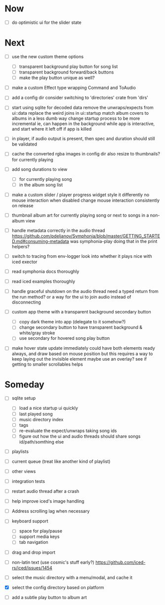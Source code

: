 * Now
- [ ] do optimistic ui for the slider state

* Next
- [ ] use the new custom theme options
  - [ ] transparent background play button for song list
  - [ ] transparent background forward/back buttons
  - [ ] make the play button unique as well?

- [ ] make a custom Effect type wrapping Command and ToAudio

- [ ] add a config dir
  consider switching to 'directories' crate from 'dirs'

- [ ] start using sqlite for decoded data
  remove the unwraps/expects from ui::data
  replace the weird joins in ui::startup
  match album covers to albums in a less dumb way
  change startup process to be more incremental
    ie, can happen in the background while app is interactive,
    and start where it left off if app is killed

- [ ] in player, if audio output is present,
  then spec and duration should still be validated

- [ ] cache the converted rgba images in config dir
  also resize to thumbnails? for currently playing

- [ ] add song durations to view
  - [ ] for currently playing song
  - [ ] in the album song list

- [ ] make a custom slider / player progress widget
  style it differently
  no mouse interaction when disabled
  change mouse interaction consistently on release

- [ ] thumbnail album art for currently playing song
  or next to songs in a non-album view

- [ ] handle metadata correctly in the audio thread
  https://github.com/pdeljanov/Symphonia/blob/master/GETTING_STARTED.md#consuming-metadata
  was symphonia-play doing that in the print helpers?

- [ ] switch to tracing from env-logger
  look into whether it plays nice with iced exector

- [ ] read symphonia docs thoroughly
- [ ] read iced examples thoroughly

- [ ] handle graceful shutdown on the audio thread
  need a typed return from the run method?
  or a way for the ui to join audio instead of disconnecting

- [ ] custom app theme with a transparent background secondary button
  - [ ] copy dark theme into app (delegate to it somehow?)
  - [ ] change secondary button to have transparent background & white/gray stroke
  - [ ] use secondary for hovered song play button

- [ ] make hover state update immediately
  could have both elements ready always, and draw based on mouse position
    but this requires a way to keep laying out the invisible element
  maybe use an overlay?
  see if getting to smaller scrollables helps

* Someday
- [ ] sqlite setup
  - [ ] load a nice startup ui quickly
  - [ ] last played song
  - [ ] music directory index
  - [ ] tags
  - [ ] re-evaluate the expect/unwraps taking song ids
  - [ ] figure out how the ui and audio threads should share songs
    id/path/somthing else

- [ ] playlists
- [ ] current queue (treat like another kind of playlist)
- [ ] other views

- [ ] integration tests
- [ ] restart audio thread after a crash

- [ ] help improve iced's image handling
- [ ] Address scrolling lag when necessary

- [ ] keyboard support
  - [ ] space for play/pause
  - [ ] support media keys
  - [ ] tab navigation

- [ ] drag and drop import

- [ ] non-latin text (use cosmic's stuff early?)
  https://github.com/iced-rs/iced/issues/1454

- [ ] select the music directory with a menu/modal, and cache it
- [X] select the config directory based on platform

- [ ] add a subtle play button to album art
